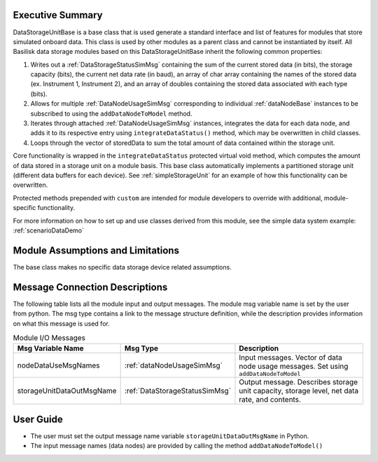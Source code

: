 Executive Summary
-----------------
DataStorageUnitBase is a base class that is used generate a standard interface and list of features for modules that store simulated onboard data.  This class is used by other modules as a parent class and cannot be instantiated by itself.  All Basilisk data storage modules based on this DataStorageUnitBase inherit the following common properties:

1. Writes out a :ref:`DataStorageStatusSimMsg` containing the sum of the current stored data (in bits), the storage capacity (bits), the current net data rate (in baud), an array of char array containing the names of the stored data (ex. Instrument 1, Instrument 2), and an array of doubles containing the stored data associated with each type (bits).
2. Allows for multiple :ref:`DataNodeUsageSimMsg` corresponding to individual :ref:`dataNodeBase` instances to be subscribed to using the ``addDataNodeToModel`` method.
3. Iterates through attached :ref:`DataNodeUsageSimMsg` instances, integrates the data for each data node, and adds it to its respective entry using ``integrateDataStatus()`` method, which may be overwritten in child classes.
4. Loops through the vector of storedData to sum the total amount of data contained within the storage unit.

Core functionality is wrapped in the ``integrateDataStatus`` protected virtual void method, which computes the amount of data stored in a storage unit on a module basis. This base class automatically implements a partitioned storage unit (different data buffers for each device). See :ref:`simpleStorageUnit` for an example of how this functionality can be overwritten.

Protected methods prepended with ``custom`` are intended for module developers to override with additional, module-specific functionality.

For more information on how to set up and use classes derived from this module, see the simple data system example: :ref:`scenarioDataDemo`

Module Assumptions and Limitations
----------------------------------
The base class makes no specific data storage device related assumptions.

Message Connection Descriptions
-------------------------------
The following table lists all the module input and output messages.  The module msg variable name is set by the user from python.  The msg type contains a link to the message structure definition, while the description provides information on what this message is used for.

.. table:: Module I/O Messages
   :widths: 25 25 100

   +------------------------------+---------------------------------+-------------------------------------------------------+
   | Msg Variable Name            | Msg Type                        | Description                                           |
   +==============================+=================================+=======================================================+
   | nodeDataUseMsgNames          | :ref:`dataNodeUsageSimMsg`      | Input messages. Vector of data node usage messages.   |
   |                              |                                 | Set using ``addDataNodeToModel``                      |
   +------------------------------+---------------------------------+-------------------------------------------------------+
   | storageUnitDataOutMsgName    | :ref:`DataStorageStatusSimMsg`  | Output message. Describes storage unit                |
   |                              |                                 | capacity, storage level, net data rate, and contents. |
   +------------------------------+---------------------------------+-------------------------------------------------------+

User Guide
----------
- The user must set the output message name variable ``storageUnitDataOutMsgName`` in Python.
- The input message names (data nodes) are provided by calling the method ``addDataNodeToModel()``
